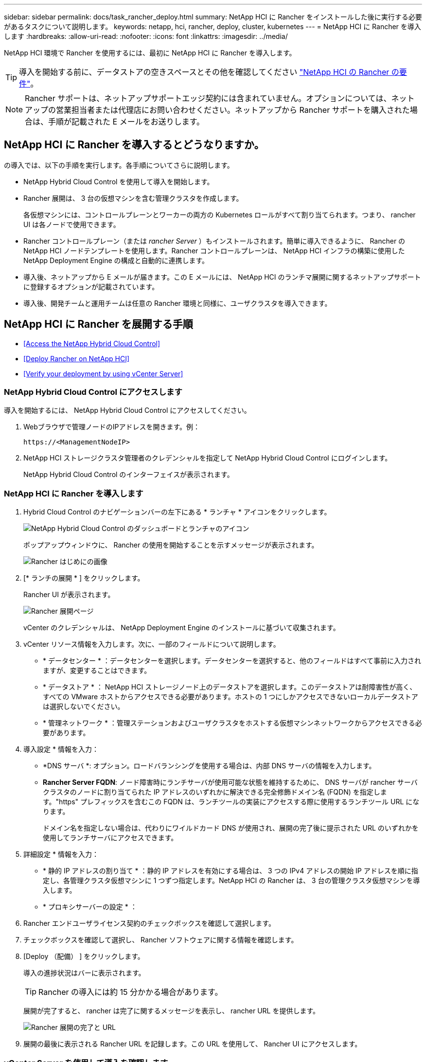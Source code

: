 ---
sidebar: sidebar 
permalink: docs/task_rancher_deploy.html 
summary: NetApp HCI に Rancher をインストールした後に実行する必要があるタスクについて説明します。 
keywords: netapp, hci, rancher, deploy, cluster, kubernetes 
---
= NetApp HCI に Rancher を導入します
:hardbreaks:
:allow-uri-read: 
:nofooter: 
:icons: font
:linkattrs: 
:imagesdir: ../media/


[role="lead"]
NetApp HCI 環境で Rancher を使用するには、最初に NetApp HCI に Rancher を導入します。


TIP: 導入を開始する前に、データストアの空きスペースとその他を確認してください link:rancher_prereqs_overview.html["NetApp HCI の Rancher の要件"]。


NOTE: Rancher サポートは、ネットアップサポートエッジ契約には含まれていません。オプションについては、ネットアップの営業担当者または代理店にお問い合わせください。ネットアップから Rancher サポートを購入された場合は、手順が記載された E メールをお送りします。



== NetApp HCI に Rancher を導入するとどうなりますか。

の導入では、以下の手順を実行します。各手順についてさらに説明します。

* NetApp Hybrid Cloud Control を使用して導入を開始します。
* Rancher 展開は、 3 台の仮想マシンを含む管理クラスタを作成します。
+
各仮想マシンには、コントロールプレーンとワーカーの両方の Kubernetes ロールがすべて割り当てられます。つまり、 rancher UI は各ノードで使用できます。

* Rancher コントロールプレーン（または _rancher Server_ ）もインストールされます。簡単に導入できるように、 Rancher の NetApp HCI ノードテンプレートを使用します。Rancher コントロールプレーンは、 NetApp HCI インフラの構築に使用した NetApp Deployment Engine の構成と自動的に連携します。
* 導入後、ネットアップから E メールが届きます。この E メールには、 NetApp HCI のランチマ展開に関するネットアップサポートに登録するオプションが記載されています。
* 導入後、開発チームと運用チームは任意の Rancher 環境と同様に、ユーザクラスタを導入できます。




== NetApp HCI に Rancher を展開する手順

* <<Access the NetApp Hybrid Cloud Control>>
* <<Deploy Rancher on NetApp HCI>>
* <<Verify your deployment by using vCenter Server>>




=== NetApp Hybrid Cloud Control にアクセスします

導入を開始するには、 NetApp Hybrid Cloud Control にアクセスしてください。

. Webブラウザで管理ノードのIPアドレスを開きます。例：
+
[listing]
----
https://<ManagementNodeIP>
----
. NetApp HCI ストレージクラスタ管理者のクレデンシャルを指定して NetApp Hybrid Cloud Control にログインします。
+
NetApp Hybrid Cloud Control のインターフェイスが表示されます。





=== NetApp HCI に Rancher を導入します

. Hybrid Cloud Control のナビゲーションバーの左下にある * ランチャ * アイコンをクリックします。
+
image::rancher_hcc_dashboard.png[NetApp Hybrid Cloud Control のダッシュボードとランチャのアイコン]

+
ポップアップウィンドウに、 Rancher の使用を開始することを示すメッセージが表示されます。

+
image::rancher_hcc_getstarted.png[Rancher はじめにの画像]

. [* ランチの展開 * ] をクリックします。
+
Rancher UI が表示されます。

+
image::rancher_hcc_deploy_vcenter.png[Rancher 展開ページ]

+
vCenter のクレデンシャルは、 NetApp Deployment Engine のインストールに基づいて収集されます。

. vCenter リソース情報を入力します。次に、一部のフィールドについて説明します。
+
** * データセンター * ：データセンターを選択します。データセンターを選択すると、他のフィールドはすべて事前に入力されますが、変更することはできます。
** * データストア * ： NetApp HCI ストレージノード上のデータストアを選択します。このデータストアは耐障害性が高く、すべての VMware ホストからアクセスできる必要があります。ホストの 1 つにしかアクセスできないローカルデータストアは選択しないでください。
** * 管理ネットワーク * ：管理ステーションおよびユーザクラスタをホストする仮想マシンネットワークからアクセスできる必要があります。


. 導入設定 * 情報を入力：
+
** *DNS サーバ *: オプション。ロードバランシングを使用する場合は、内部 DNS サーバの情報を入力します。
** *Rancher Server FQDN*: ノード障害時にランチサーバが使用可能な状態を維持するために、 DNS サーバが rancher サーバクラスタのノードに割り当てられた IP アドレスのいずれかに解決できる完全修飾ドメイン名 (FQDN) を指定します。"https" プレフィックスを含むこの FQDN は、ランチツールの実装にアクセスする際に使用するランチツール URL になります。
+
ドメイン名を指定しない場合は、代わりにワイルドカード DNS が使用され、展開の完了後に提示された URL のいずれかを使用してランチサーバにアクセスできます。



. 詳細設定 * 情報を入力：
+
** * 静的 IP アドレスの割り当て * ：静的 IP アドレスを有効にする場合は、 3 つの IPv4 アドレスの開始 IP アドレスを順に指定し、各管理クラスタ仮想マシンに 1 つずつ指定します。NetApp HCI の Rancher は、 3 台の管理クラスタ仮想マシンを導入します。
** * プロキシサーバーの設定 * ：


. Rancher エンドユーザライセンス契約のチェックボックスを確認して選択します。
. チェックボックスを確認して選択し、 Rancher ソフトウェアに関する情報を確認します。
. [Deploy （配備） ] をクリックします。
+
導入の進捗状況はバーに表示されます。

+

TIP: Rancher の導入には約 15 分かかる場合があります。

+
展開が完了すると、 rancher は完了に関するメッセージを表示し、 rancher URL を提供します。

+
image::rancher_deploy_complete_url.png[Rancher 展開の完了と URL]

. 展開の最後に表示される Rancher URL を記録します。この URL を使用して、 Rancher UI にアクセスします。




=== vCenter Server を使用して導入を確認します

vSphere Client には、 3 台の仮想マシンを含むランチ元管理クラスタが表示されます。


IMPORTANT: 導入が完了したら、 Rancher サーバ仮想マシンクラスタの設定を変更したり、仮想マシンを削除したりしないでください。NetApp HCI の Rancher は、展開された RKE 管理クラスタの設定に依存して、正常に機能します。



== 次の手順

導入後、次の作業を実行できます。

* link:task_rancher_post-deploy.html["導入後のタスクを実行"]
* link:task_rancher_trident.html["Trident を NetApp HCI に Rancher とともにインストール"]
* link:task_rancher_deploy_user_clusters.html["ユーザクラスタとアプリケーションを導入"]
* link:task_rancher_manage.html["NetApp HCI でランチ元を管理します"]
* link:task_rancher_monitor.html["NetApp HCI でランチをモニターします"]


[discrete]
== 詳細については、こちらをご覧ください

* https://kb.netapp.com/Advice_and_Troubleshooting/Data_Storage_Software/Management_services_for_Element_Software_and_NetApp_HCI/NetApp_HCI_and_Rancher_troubleshooting["Rancher 展開のトラブルシューティング"^]
* https://rancher.com/docs/rancher/v2.x/en/overview/architecture/["アーキテクチャに関する Rancher ドキュメント"^]
* https://rancher.com/docs/rancher/v2.x/en/overview/concepts/["Rancher 用の Kubernetes 用語"^]
* https://www.netapp.com/us/documentation/hci.aspx["NetApp HCI のリソースページ"^]

